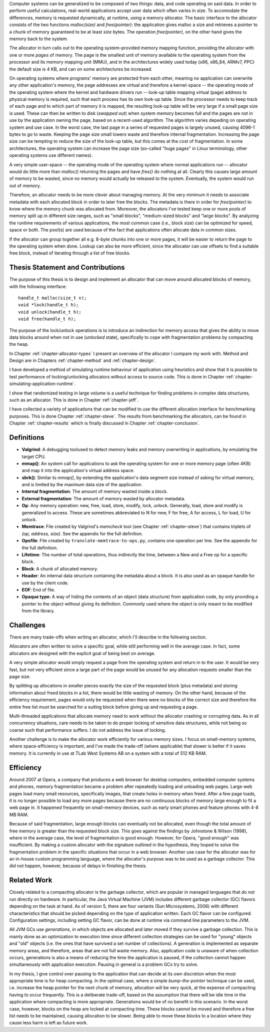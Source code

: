 .. vim:tw=120

.. Allocators
.. ===========

.. raw:: latex

    \chapter{Introduction}

Computer systems can be generalized to be composed of two things: data, and code operating on said data.  In order to
perform useful calculations, real-world applications accept user data which often varies in size.  To accomodate the
differences, memory is requested dynamically, at runtime, using a memory allocator.  The basic interface to the
allocator consists of the two functions *malloc(size)* and *free(pointer)*: the application gives malloc a size and retrieves a
pointer to a chunk of memory guaranteed to be at least *size* bytes. The operation *free(pointer)*, on the other hand
gives the memory back to the system.

The allocator in turn calls out to the operating system-provided memory mapping function, providing the allocator with
one or more *pages* of memory. The page is the smallest unit of memory available to the operating system from the
processor and its memory mapping unit (MMU), and in the architectures widely used today (x86, x86_64, ARMv7, PPC)
the default size is 4 KB, and can on some architectures be increased.

.. <REF: list of page sizes>.

On operating systems where programs' memory are protected from each other, meaning no application can overwrite any
other application's memory, the page addresses are virtual and therefore a kernel-space -- the operating mode of the
operating system where the kernel and hardware drivers run -- look-up table mapping virtual (page) address to physical
memory is required, such that each process has its own look-up table.  Since the processor needs to keep track of each
page and to which part of memory it is mapped, the resulting look-up table will be very large if a small page size is
used. These can then be written to disk (*swapped out*) when system memory becomes full and the pages are not in use by
the application owning the page, based on a recent-used algorithm.  The algorithm varies depeding on operating system
and use case.  In the worst case, the last page in a series of requested pages is largely unused, causing 4096-1 bytes
to go to waste. Keeping the page size small lowers waste and therefore internal fragmentation.  Increasing the page size
can be tempting to reduce the size of the look-up table, but this comes at the cost of fragmentation.  In some
architectures, the operating system can increase the page size (so-called "huge pages" in Linux terminology, other
operating systems use different names).  


.. raw:: comment-reference

    http://unix.stackexchange.com/questions/128213/how-is-page-size-determined-in-virtual-address-space


    the page size is a compromise between memory usage, memory usage and speed.

    A larger page size means more waste when a page is partially used, so the system runs out of memory sooner.
    A deeper MMU descriptor level means more kernel memory for page tables.
    A deeper MMU descriptor level means more time spent in page table traversal.

    The gains of larger page sizes are tiny for most applications, whereas the cost is substantial. This is why most systems use only normal-sized pages.



A very simple user-space -- the operating mode of the operating system where normal applications run -- allocator would
do little more than *malloc()* returning the pages and have *free()* do nothing at all.  Clearly this causes large
amount of memory to be wasted, since no memory would actually be released to the system.  Eventually, the system would
run out of memory. 

Therefore, an allocator needs to be more clever about managing memory. At the very minimum it needs to associate
metadata with each allocated block in order to later free the blocks.  The metadata is there in order for
*free(pointer)* to know where the memory chunk was allocated from. Moreover, the allocators I've tested keep one or
more pools of memory split up in different size ranges, such as "small blocks", "medium-sized blocks" and "large
blocks". By analyzing the runtime requirements of various applications, the most common case (i.e., block size) can be
optimized for speed, space or both. The pool(s) are used because of the fact that applications often allocate data in
common sizes.

If the allocator can group together all e.g. 8-byte chunks into one or more pages, it will be easier to return the page
to the operating system when done.  Lookup can also be more efficient, since the allocator can use offsets to find a
suitable free block, instead of iterating through a list of free blocks.


Thesis Statement and Contributions
=======================================================
The purpose of this thesis is to design and implement an allocator that can move around allocated blocks of memory, with
the following interface::

    handle_t malloc(size_t n);
    void *lock(handle_t h);
    void unlock(handle_t h);
    void free(handle_t h);

The purpose of the lock/unlock operations is to introduce an indirection for memory access that gives the ability to
move data blocks around when not in use (*unlocked* state), specifically to cope with fragmentation problems by
compacting the heap. 

In Chapter :ref:`chapter-allocator-types` I present an overview of the allocator I compare my work with.  Method and
Design are in Chapters :ref:`chapter-method` and :ref:`chapter-design`. 

I have developed a method of simulating runtime behaviour of application using heuristics and show that it is possible
to test performance of locking/unlocking allocators without access to source code. This is done in Chapter
:ref:`chapter-simulating-application-runtime`.

I show that randomized testing in large volume is a useful technique for finding problems in
complex data structures, such as an allocator. This is done in Chapter :ref:`chapter-jeff`.

I have collected a variety of applications that can be modified to use the different allocation interface for benchmarking
purposes. This is done Chapter :ref:`chapter-steve`. The results from benchmarking the allocators, can be
found in Chapter :ref:`chapter-results` which is finally discussed in Chapter :ref:`chapter-conclusion`. 

.. raw:: comment-done 

    Thesis Outline (X X X: kanske inte egen rubrik utan löpande)
    ~~~~~~~~~~~~~~~~~~~~~~~~~~~~~~~~~~~~~~~~~~~~~~~~~~~~~~~~~~~~~~~~~
    http://phdcomics.com/comics/archive/phd071713s.gif

    http://www.butte.edu/library/documents/Research%20Paper%20Outline%20Examples.pdf

    http://www.cs.toronto.edu/~sme/presentations/thesiswriting.pdf


Definitions
============
* **Valgrind**: A debugging toolused to detect memory leaks and memory overwriting in applications, by emulating the
  target CPU.
* **mmap()**: An system call for applications to ask the operating system for one or more memory page (often 4KB) and
  map it into the application's virtual address space.
* **sbrk()**: Similar to *mmap()*, by extending the application's data segment size instead of asking for virtual
  memory, and is limited by the maximum data size of the application.
* **Internal fragmentation**: The amount of memory wasted inside a block.
* **External fragmentation**: The amount of memory wasted by allocator metadata.
* **Op**: Any memory operation: new, free, load, store, modify, lock, unlock. Generally, load, store and modify is generalized to
  access. These are sometimes abbreviated to N for new, F for free, A for access, L for load, U for unlock.
* **Memtrace**: File created by Valgrind's *memcheck* tool (see Chapter :ref:`chapter-steve`) that contains triplets of *(op, address, size)*.
  See the appendix for the full definition.
* **Opsfile**: File created by ``translate-memtrace-to-ops.py``, contains one operation per line. See the appendix for the full
  definition.
* **Lifetime**: The number of total operations, thus indirectly the time, between a New and a Free op for a specific block.
* **Block**: A chunk of allocated memory.
* **Header**: An internal data structure containing the metadata about a block. It is also used as an opaque handle for
  use by the client code.
* **EOF**: End of file.
* **Opaque type**: A way of hiding the contents of an object (data structure) from application code, by only providing a
  pointer to the object without giving its definition. Commonly used where the object is only meant to be modified from
  the library.
  
Challenges
============================================
There are many trade-offs when writing an allocator, which I'll describe in the following section.

Allocators are often written to solve a specific goal, while still performing well in the average case. In fact, some
allocators are designed with the explicit goal of being best on average. 

.. Furthermore, speed often hinders efficiency and vice versa.

A very simple allocator would simply request a page from the operating system and return in to the user. It would be
very fast, but not very efficient since a large part of the page would be unused for any allocation requests smaller
than the page size.

By splitting up allocations in smaller pieces exactly the size of the requested block (plus metadata) and storing
information about freed blocks in a list, there would be little wasting of memory. On the other hand, because of the
efficiency requirement, pages would only be requested when there were no blocks of the correct size and therefore the
entire free list must be searched for a suiting block before giving up and requesting a page.

Multi-threaded applications that allocate memory need to work without the allocator crashing or corrupting
data. As in all concurrency situations, care needs to be taken to do proper locking of sensitive data structures, while
not being so coarse such that performance suffers. I do not address the issue of locking.

Another challenge is to make the allocator work efficiently for various memory sizes. I focus on small-memory systems,
where space-efficiency is important, and I've made the trade-off (where applicable) that slower is better if it saves
memory. It is currently in use at TLab West Systems AB on a system with a total of 512 KB RAM.

Efficiency
======================================
Around 2007 at Opera, a company that produces a web browser for desktop computers, embedded computer systems and
phones, memory fragmentation became a problem after repeatedly loading and unloading web pages. Large web pages load many
small resources, specifically images, that create holes in memory when freed. After a few page loads, it is no longer
possible to load any more pages because there are no continuous blocks of memory large enough to fit a web page in.  It
happened frequently on small-memory devices, such as early smart phones and feature phones with 4-8 MB RAM.

Because of said fragmentation, large enough blocks can eventually not be allocated, even though the total amount of free
memory is greater than the requested block size.  This goes against the findings by Johnstone & Wilson (1998), where in
the average case, the level of fragmentation is good enough. However, for Opera, "good enough" was insufficient.  By
making a custom allocator with the signature outlined in the hypothesis, they hoped to solve the fragmentation problem
in the specific situations that occur in a web browser. Another use case for the allocator was for an in-house custom
programming language, where the allocator's purpose was to be used as a garbage collector. This did not happen, however,
because of delays in finishing the thesis.

Related Work 
==================
Closely related to a compacting allocator is the garbage collector, which are popular in managed languages that do not
run directly on hardware. In particular, the Java Virtual Machine (JVM) includes different garbage collector (GC) flavors depending
on the task at hand. As of version 5, there are four variants (Sun Microsystems, 2006) with different characteristics
that should be picked depending on the type of application written. Each GC flavor can be configured.
Configuration settings, including setting GC flavor, can be done at runtime via command line parameters to the JVM.

All JVM GCs use *generations*, in which objects are allocated and later moved if they survive a garbage collection. This
is mainly done as an optimization to execution time since different collection strategies can be used for "young" objects
and "old" objects (i.e. the ones that have survived a set number of collections).  A generation is implemented as
separate memory areas, and therefore, areas that are not full waste memory.  Also, application code is unaware of when
collection occurs, generations is also a means of reducing the time the application is paused, if the collection cannot
happen simultaneously with application execution.  Pausing in general is a problem GCs try to solve.

In my thesis, I give control over pausing to the application that can decide at its own discretion when the most
appropriate time is for heap compacting. In the optimal case, where a simple *bump-the-pointer* technique can be used,
i.e. increase the heap pointer for the next chunk of memory, allocation will be very quick, at the expense of compacting
having to occur frequently. This is a deliberate trade-off, based on the assumption that there will be idle time in the
application where compacting is more appropriate. Generations would be of no benefit in this scenario.  In the worst
case, however, blocks on the heap are locked at compacting time. These blocks cannot be moved and therefore a free list
needs to be maintained, causing allocation to be slower. Being able to move these blocks to a location where they cause
less harm is left as future work.

.. raw:: comment-todo

    At the time of starting work on the thesis (2008), .Net Micro framework was not available.
    .Net Micro Framework was first released Aug 26 2010 with .NET MF PK 4.1? http://netmf.codeplex.com/releases/view/133285
    Source code download at netmf.codeplex.com via link.

    mscorlib: http://referencesource.microsoft.com/#mscorlib/system/gc.cs

    Source code was not available at the time of the start of the work. However, it is now, so I'll go through what they've
    done.  SimpleHeap implementation in .Net is a Buddy Allocator:
    http://netmf.codeplex.com/SourceControl/latest#client_v4_1/DeviceCode/pal/SimpleHeap/SimpleHeap.cpp


    Mono uses either Boehm or Precise SGen: http://www.mono-project.com/docs/advanced/garbage-collector/sgen/
    .Net Microframework http://netmf.codeplex.com/SourceControl/latest#client_v4_1/CLR/Core/GarbageCollector.cpp

    Java: http://www.azulsystems.com/sites/default/files/images/Understanding_Java_Garbage_Collection_v3.pdf


